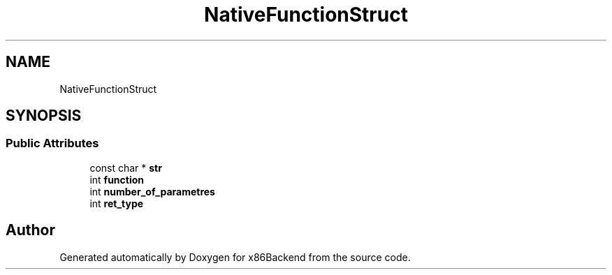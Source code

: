 .TH "NativeFunctionStruct" 3 "Mon Jun 5 2023" "x86Backend" \" -*- nroff -*-
.ad l
.nh
.SH NAME
NativeFunctionStruct
.SH SYNOPSIS
.br
.PP
.SS "Public Attributes"

.in +1c
.ti -1c
.RI "const char * \fBstr\fP"
.br
.ti -1c
.RI "int \fBfunction\fP"
.br
.ti -1c
.RI "int \fBnumber_of_parametres\fP"
.br
.ti -1c
.RI "int \fBret_type\fP"
.br
.in -1c

.SH "Author"
.PP 
Generated automatically by Doxygen for x86Backend from the source code\&.
